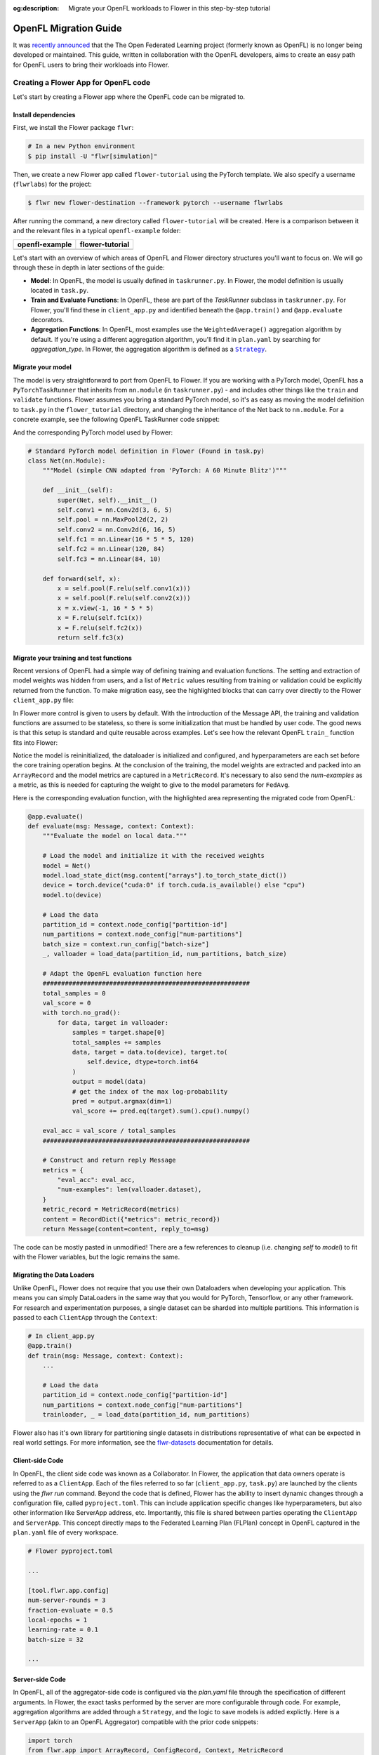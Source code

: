 :og:description: Migrate your OpenFL workloads to Flower in this step-by-step tutorial
.. meta::
    :description: Migrate your OpenFL workloads to Flower in this step-by-step tutorial

.. _how-to-migrate-from-openfl:

.. |message_link| replace:: ``Message``

.. _message_link: ref-api/flwr.app.Message.html

.. |arrayrecord_link| replace:: ``ArrayRecord``

.. _arrayrecord_link: ref-api/flwr.app.ArrayRecord.html

.. |context_link| replace:: ``Context``

.. _context_link: ref-api/flwr.app.Context.html

.. |clientapp_link| replace:: ``ClientApp``

.. _clientapp_link: ref-api/flwr.clientapp.ClientApp.html

.. |fedavg_link| replace:: ``FedAvg``

.. _fedavg_link: ref-api/flwr.serverapp.strategy.FedAvg.html

.. |serverapp_link| replace:: ``ServerApp``

.. _serverapp_link: ref-api/flwr.serverapp.ServerApp.html

.. |strategy_start_link| replace:: ``start``

.. _strategy_start_link: ref-api/flwr.serverapp.strategy.Strategy.html#flwr.serverapp.strategy.Strategy.start

.. |strategy_link| replace:: ``Strategy``

.. _strategy_link: ref-api/flwr.serverapp.strategy.Strategy.html

.. |result_link| replace:: ``Result``

.. _result_link: ref-api/flwr.serverapp.strategy.Result.html

OpenFL Migration Guide
======================

It was `recently announced <https://github.com/securefederatedai/openfederatedlearning>`_ that the The Open Federated Learning project 
(formerly known as OpenFL) is no longer being developed or maintained.  
This guide, written in collaboration with the OpenFL developers, aims to create an easy path for OpenFL
users to bring their workloads into Flower. 


Creating a Flower App for OpenFL code
-------------------------------------

Let's start by creating a Flower app where the OpenFL code can be migrated to.

Install dependencies
~~~~~~~~~~~~~~~~~~~~

First, we install the Flower package ``flwr``:

.. code-block:: shell

    # In a new Python environment
    $ pip install -U "flwr[simulation]"

Then, we create a new Flower app called ``flower-tutorial`` using the PyTorch template.
We also specify a username (``flwrlabs``) for the project:

.. code-block:: shell

    $ flwr new flower-destination --framework pytorch --username flwrlabs

After running the command, a new directory called ``flower-tutorial`` will be created.
Here is a comparison between it and the relevant files in a typical ``openfl-example`` folder:

+-------------------------------+-----------------------------+
| openfl-example                | flower-tutorial             |
+===============================+=============================+
|  .. code-block:: text         | .. code-block:: text        |
|     :emphasize-lines: 15-18   |    :emphasize-lines: 5-7    | 
|                               |                             |
|     openfl-example            |    flower-tutorial          |
|     ├── requirements.txt      |    ├── README.md            |
|     ├── .workspace            |    ├── flower_tutorial      |
|     ├── plan                  |    │   ├── __init__.py      |
|     │   ├── plan.yaml         |    │   ├── client_app.py    |
|     │   ├── cols.yaml         |    │   ├── server_app.py    |
|     │   ├── defaults          |    │   └── task.py          |
|     │   └── data.yaml         |    ├── pyproject.toml       |
|     ├── logs                  |    └── README.md            |
|     ├── cert                  |                             |
|     ├── save                  |                             |
|     ├── data                  |                             |
|     └── src                   |                             |
|         ├── __init__.py       |                             |
|         ├── taskrunner.py     |                             |
|         ├── utils.py          |                             |
|         └── dataloader.py     |                             |
+-------------------------------+-----------------------------+

Let's start with an overview of which areas of OpenFL and Flower directory structures you'll want to focus on. We will
go through these in depth in later sections of the guide:

- **Model**: In OpenFL, the model is usually defined in ``taskrunner.py``. In Flower, the model definition is
  usually located in ``task.py``.

- **Train and Evaluate Functions**: In OpenFL, these are part of the `TaskRunner` subclass in ``taskrunner.py``. 
  For Flower, you'll find these in ``client_app.py`` and identified beneath the ``@app.train()`` and ``@app.evaluate`` decorators. 

- **Aggregation Functions**: In OpenFL, most examples use the ``WeightedAverage()`` aggregation algorithm by default. If you're using a different 
  aggregation algorithm, you'll find it in ``plan.yaml`` by searching for `aggregation_type`. In Flower, the
  aggregation algorithm is defined as a |strategy_link|_.

Migrate your model
~~~~~~~~~~~~~~~~~~

The model is very straightforward to port from OpenFL to Flower. If you are working with a PyTorch model,
OpenFL has a ``PyTorchTaskRunner`` that inherits from ``nn.module`` (in ``taskrunner.py``) - and includes other things like the 
``train`` and ``validate`` functions. Flower assumes you bring a standard PyTorch model, so it's as easy as moving the model definition
to ``task.py`` in the ``flower_tutorial`` directory, and changing the inheritance of the Net back to ``nn.module``. For a concrete example, 
see the following OpenFL TaskRunner code snippet:


.. code-block:: python
   :emphasize-lines: 2,50-58

   # OpenFL PyTorch TaskRunner
   class PyTorchCNN(PyTorchTaskRunner):
       """
       Simple CNN for classification.
   
       PyTorchTaskRunner inherits from nn.module, so you can define your model
       in the same way that you would for PyTorch
       """
   
       def __init__(self, device="cpu", **kwargs):
           """Initialize.
   
           Args:
               device: The hardware device to use for training (Default = "cpu")
               **kwargs: Additional arguments to pass to the function
   
           """
           super().__init__(device=device, **kwargs)
   
           # Define the model
           super(Net, self).__init__()
           self.conv1 = nn.Conv2d(3, 6, 5)
           self.pool = nn.MaxPool2d(2, 2)
           self.conv2 = nn.Conv2d(6, 16, 5)
           self.fc1 = nn.Linear(16 * 5 * 5, 120)
           self.fc2 = nn.Linear(120, 84)
           self.fc3 = nn.Linear(84, 10)
           self.to(device)
   
           # `self.optimizer` must be set for optimizer weights to be federated
           self.optimizer = optim.Adam(self.parameters(), lr=1e-4)
   
           # Set the loss function
           self.loss_fn = F.cross_entropy
   
       def forward(self, x):
           """
           Forward pass of the model.
   
           Args:
               x: Data input to the model for the forward pass
           """
           x = self.pool(F.relu(self.conv1(x)))
           x = self.pool(F.relu(self.conv2(x)))
           x = x.view(-1, 16 * 5 * 5)
           x = F.relu(self.fc1(x))
           x = F.relu(self.fc2(x))
           return self.fc3(x)
   
       def train_(
           self, train_dataloader: Iterator[Tuple[np.ndarray, np.ndarray]]
       ) -> Metric:
           ...
   
       def validate_(
           self, valid_dataloader: Iterator[Tuple[np.ndarray, np.ndarray]]
       ) -> Metric:
           ...

And the corresponding PyTorch model used by Flower:

.. code-block:: python

    # Standard PyTorch model definition in Flower (Found in task.py)
    class Net(nn.Module):
        """Model (simple CNN adapted from 'PyTorch: A 60 Minute Blitz')"""

        def __init__(self):
            super(Net, self).__init__()
            self.conv1 = nn.Conv2d(3, 6, 5)
            self.pool = nn.MaxPool2d(2, 2)
            self.conv2 = nn.Conv2d(6, 16, 5)
            self.fc1 = nn.Linear(16 * 5 * 5, 120)
            self.fc2 = nn.Linear(120, 84)
            self.fc3 = nn.Linear(84, 10)

        def forward(self, x):
            x = self.pool(F.relu(self.conv1(x)))
            x = self.pool(F.relu(self.conv2(x)))
            x = x.view(-1, 16 * 5 * 5)
            x = F.relu(self.fc1(x))
            x = F.relu(self.fc2(x))
            return self.fc3(x)


Migrate your training and test functions
~~~~~~~~~~~~~~~~~~~~~~~~~~~~~~~~~~~~~~~~

Recent versions of OpenFL had a simple way of defining training and evaluation functions. The setting and
extraction of model weights was hidden from users, and a list of ``Metric`` values resulting from
training or validation could be explicitly returned from the function. To make migration easy, see the 
highlighted blocks that can carry over directly to the Flower ``client_app.py`` file:

.. code-block:: python
   :emphasize-lines: 32-41,59-73

    from openfl.federated import PyTorchTaskRunner
    from openfl.utilities import Metric
    
    
    class PyTorchCNN(PyTorchTaskRunner):
        """
        Simple CNN for classification.
    
        """
    
        def __init__(self, device="cpu", **kwargs):
            # Model definition
            ...   

        def forward(self, x):
            ... 

        def train_(
            self, train_dataloader: Iterator[Tuple[np.ndarray, np.ndarray]]
        ) -> Metric:
            """
            Train single epoch.
    
            Override this function in order to use custom training.
    
            Args:
                train_dataloader: Train dataset batch generator. Yields (samples, targets) tuples of
                size = `self.data_loader.batch_size`.
            Returns:
                Metric: An object containing name and np.ndarray value.
            """
            losses = []
            for data, target in train_dataloader:
                data, target = data.to(self.device), target.to(self.device)
                self.optimizer.zero_grad()
                output = self(data)
                loss = self.loss_fn(output, target)
                loss.backward()
                self.optimizer.step()
                losses.append(loss.detach().cpu().numpy())
            loss = np.mean(losses)
            return Metric(name=self.loss_fn.__name__, value=np.array(loss))
    
        def validate_(
            self, validation_dataloader: Iterator[Tuple[np.ndarray, np.ndarray]]
        ) -> Metric:
            """
            Perform validation on PyTorch Model
    
            Override this function for your own custom validation function
    
            Args:
                validation_dataloader: Validation dataset batch generator.
                                       Yields (samples, targets) tuples
            Returns:
                Metric: An object containing name and np.ndarray value
            """
    
            total_samples = 0
            val_score = 0
            with torch.no_grad():
                for data, target in validation_dataloader:
                    samples = target.shape[0]
                    total_samples += samples
                    data, target = data.to(self.device), target.to(
                        self.device, dtype=torch.int64
                    )
                    output = self(data)
                    # get the index of the max log-probability
                    pred = output.argmax(dim=1)
                    val_score += pred.eq(target).sum().cpu().numpy()
    
            accuracy = val_score / total_samples
            return Metric(name="accuracy", value=np.array(accuracy))

In Flower more control is given to users by default. With the introduction of the Message API, 
the training and validation functions are assumed to be stateless, so there is 
some initialization that must be handled by user code. The good news is that this setup is standard 
and quite reusable across examples. Let's see how the relevant OpenFL ``train_`` function fits into Flower:

.. code-block:: python
   :emphasize-lines: 21-37
    
    # client_app.py

    ...

    @app.train()
    def train(msg: Message, context: Context):
        """Train the model on local data."""
    
        # Load the model and initialize it with the received weights
        model = Net()
        model.load_state_dict(msg.content["arrays"].to_torch_state_dict())
        device = torch.device("cuda:0" if torch.cuda.is_available() else "cpu")
        model.to(device)
    
        # Load the data
        partition_id = context.node_config["partition-id"]
        num_partitions = context.node_config["num-partitions"]
        batch_size = context.run_config["batch-size"]
        trainloader, _ = load_data(partition_id, num_partitions, batch_size)
    
        # Adapt the OpenFL training function here
        ##############################################
        criterion = torch.nn.CrossEntropyLoss().to(device)
        lr = msg.content["config"]["lr"]
        optimizer = torch.optim.SGD(model.parameters(), lr=lr, momentum=0.9)

        losses = []
        for data, target in trainloader:
            data, target = data.to(device), target.to(device)
            optimizer.zero_grad()
            output = model(data)
            loss = criterion(output, target)
            loss.backward()
            optimizer.step()
            losses.append(loss.detach().cpu().numpy())
        train_loss = np.mean(losses)
        #############################################

        # Construct and return reply Message
        model_record = ArrayRecord(model.state_dict())
        metrics = {
            "train_loss": train_loss,
            "num-examples": len(trainloader.dataset),
        }
        metric_record = MetricRecord(metrics)
        content = RecordDict({"arrays": model_record, "metrics": metric_record})
        return Message(content=content, reply_to=msg)

Notice the model is reininitialized, the dataloader is initialized and configured, and hyperparameters 
are each set before the core training operation begins. At the conclusion of the training, the model weights
are extracted and packed into an ``ArrayRecord`` and the model metrics are captured in a ``MetricRecord``.
It's necessary to also send the `num-examples` as a metric, as this is needed for capturing the weight
to give to the model parameters for ``FedAvg``.

Here is the corresponding evaluation function, with the 
highlighted area representing the migrated code from OpenFL:

.. code-block:: python

    @app.evaluate()
    def evaluate(msg: Message, context: Context):
        """Evaluate the model on local data."""
    
        # Load the model and initialize it with the received weights
        model = Net()
        model.load_state_dict(msg.content["arrays"].to_torch_state_dict())
        device = torch.device("cuda:0" if torch.cuda.is_available() else "cpu")
        model.to(device)
    
        # Load the data
        partition_id = context.node_config["partition-id"]
        num_partitions = context.node_config["num-partitions"]
        batch_size = context.run_config["batch-size"]
        _, valloader = load_data(partition_id, num_partitions, batch_size)
    
        # Adapt the OpenFL evaluation function here
        ########################################################
        total_samples = 0
        val_score = 0
        with torch.no_grad():
            for data, target in valloader:
                samples = target.shape[0]
                total_samples += samples
                data, target = data.to(device), target.to(
                    self.device, dtype=torch.int64
                )
                output = model(data)
                # get the index of the max log-probability
                pred = output.argmax(dim=1)
                val_score += pred.eq(target).sum().cpu().numpy()
    
        eval_acc = val_score / total_samples
        ########################################################
    
        # Construct and return reply Message
        metrics = {
            "eval_acc": eval_acc,
            "num-examples": len(valloader.dataset),
        }
        metric_record = MetricRecord(metrics)
        content = RecordDict({"metrics": metric_record})
        return Message(content=content, reply_to=msg)

The code can be mostly pasted in unmodified! There are a few references  to cleanup 
(i.e. changing `self` to `model`) to fit with the Flower variables, but the logic remains the same.

Migrating the Data Loaders
~~~~~~~~~~~~~~~~~~~~~~~~~~

Unlike OpenFL, Flower does not require that you use their own Dataloaders when developing your application. This means 
you can simply DataLoaders in the same way that you would for PyTorch, Tensorflow, or any other framework. For research and
experimentation purposes, a single dataset can be sharded into multiple partitions. This information is passed to each ``ClientApp``
through the ``Context``:

.. code-block:: python

    # In client_app.py
    @app.train()
    def train(msg: Message, context: Context):
        ...
        
        # Load the data
        partition_id = context.node_config["partition-id"]
        num_partitions = context.node_config["num-partitions"]
        trainloader, _ = load_data(partition_id, num_partitions) 

Flower also has it's own library for partitioning single datasets in distributions
representative of what can be expected in real world settings. For more information, see
the `flwr-datasets <https://flower.ai/docs/datasets/>`_ documentation for details.  


Client-side Code
~~~~~~~~~~~~~~~~

In OpenFL, the client side code was known as a Collaborator. In Flower, the application that data owners
operate is referred to as a ``ClientApp``. Each of the files referred to so far (``client_app.py``, ``task.py``) 
are launched by the clients using the `flwr run` command. Beyond the code that is defined, Flower has the ability
to insert dynamic changes through a configuration file, called ``pyproject.toml``. This can include application specific
changes like hyperparameters, but also other information like ServerApp address, etc. Importantly, this file is shared
between parties operating the ``ClientApp`` and ``ServerApp``. This concept directly maps to the Federated Learning
Plan (FLPlan) concept in OpenFL captured in the ``plan.yaml`` file of every workspace.  

.. code-block:: shell

    # Flower pyproject.toml 
    
    ...

    [tool.flwr.app.config]
    num-server-rounds = 3
    fraction-evaluate = 0.5
    local-epochs = 1
    learning-rate = 0.1
    batch-size = 32

    ...

Server-side Code
~~~~~~~~~~~~~~~~~~~~~

In OpenFL, all of the aggregator-side code is configured via the `plan.yaml` file through the
specification of different arguments. In Flower, the exact tasks performed by the server are more
configurable through code. For example, aggregation algorithms are added through a ``Strategy``,
and the logic to save models is added explictly. Here is a ``ServerApp`` 
(akin to an OpenFL Aggregator) compatible with the prior code snippets:

.. code-block:: python

    import torch
    from flwr.app import ArrayRecord, ConfigRecord, Context, MetricRecord
    from flwr.serverapp import Grid, ServerApp
    from flwr.serverapp.strategy import FedAvg
    
    from pytorchexample.task import Net, load_centralized_dataset, test
    
    # Create ServerApp
    app = ServerApp()
    
    
    @app.main()
    def main(grid: Grid, context: Context) -> None:
        """Main entry point for the ServerApp."""
    
        # Read run config
        fraction_evaluate: float = context.run_config["fraction-evaluate"]
        num_rounds: int = context.run_config["num-server-rounds"]
        lr: float = context.run_config["learning-rate"]
    
        # Load global model
        global_model = Net()
        arrays = ArrayRecord(global_model.state_dict())
    
        # Initialize FedAvg strategy
        strategy = FedAvg(fraction_evaluate=fraction_evaluate)
    
        # Start strategy, run FedAvg for `num_rounds`
        result = strategy.start(
            grid=grid,
            initial_arrays=arrays,
            train_config=ConfigRecord({"lr": lr}),
            num_rounds=num_rounds,
            evaluate_fn=global_evaluate,
        )
    
        # Save final model to disk
        print("\nSaving final model to disk...")
        state_dict = result.arrays.to_torch_state_dict()
        torch.save(state_dict, "final_model.pt")

You'll notice that this each ``ServerApp`` should have specific logic for working
with a given deep learning framework (in this case PyTorch) due to the saving of a final model.
This change requires only a few lines of modifications, and Flower has support for an extensive
set of deep learning frameworks in it's `examples <https://github.com/adap/flower/tree/main/examples>`_ 
(Tensorflow, FastAI, Huggingface, etc.) should you need reference code.

Further help
------------

While we expect this guide will help most users get migrated quickly to the Flower ecosystem,
certain complex OpenFL workloads may require more clarification or help. If you have further questions, 
`join the Flower Slack <https://flower.ai/join-slack/>`_
(and use the channel ``#questions``) or join our 
`OpenFL Continuity Program <https://docs.google.com/forms/d/e/1FAIpQLScprGGX_jFRoEUv4HbJkkhkg6O7e5eCiq7uP95_0xK5Qnt1gA/viewform>`_
to get in touch with our team!

.. admonition:: Important

    As we work with the OpenFL community, we'll be periodically updating
    this guide. Please feel free to share any feedback with us!

Happy migrating! 🚀

